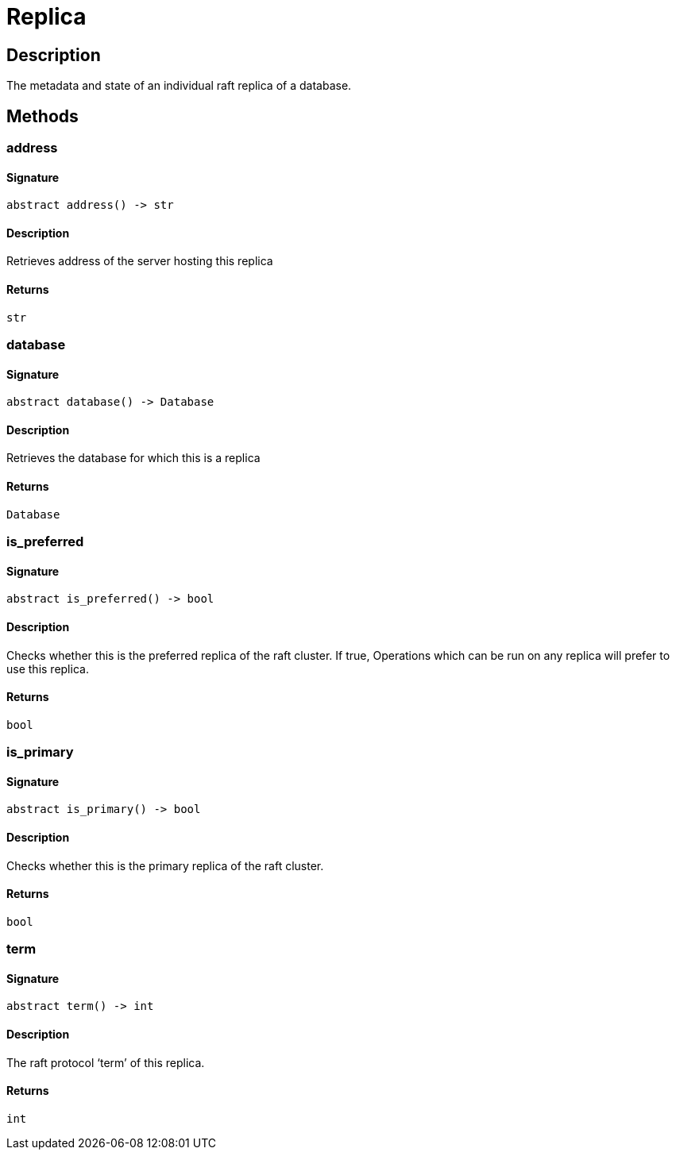 [#_Replica]
= Replica

== Description

The metadata and state of an individual raft replica of a database.

== Methods

// tag::methods[]
[#_address]
=== address

==== Signature

[source,python]
----
abstract address() -> str
----

==== Description

Retrieves address of the server hosting this replica

==== Returns

`str`

[#_database]
=== database

==== Signature

[source,python]
----
abstract database() -> Database
----

==== Description

Retrieves the database for which this is a replica

==== Returns

`Database`

[#_is_preferred]
=== is_preferred

==== Signature

[source,python]
----
abstract is_preferred() -> bool
----

==== Description

Checks whether this is the preferred replica of the raft cluster. If true, Operations which can be run on any replica will prefer to use this replica.

==== Returns

`bool`

[#_is_primary]
=== is_primary

==== Signature

[source,python]
----
abstract is_primary() -> bool
----

==== Description

Checks whether this is the primary replica of the raft cluster.

==== Returns

`bool`

[#_term]
=== term

==== Signature

[source,python]
----
abstract term() -> int
----

==== Description

The raft protocol ‘term’ of this replica.

==== Returns

`int`

// end::methods[]
